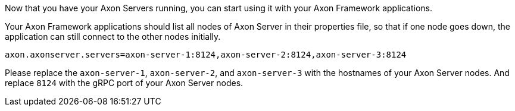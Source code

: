 Now that you have your Axon Servers running, you can start using it with your Axon Framework applications.

Your Axon Framework applications should list all nodes of Axon Server in their properties file,
so that if one node goes down, the application can still connect to the other nodes initially.

[source,properties]
----
axon.axonserver.servers=axon-server-1:8124,axon-server-2:8124,axon-server-3:8124
----

Please replace the `axon-server-1`, `axon-server-2`, and `axon-server-3` with the hostnames of your Axon Server nodes.
And replace `8124` with the gRPC port of your Axon Server nodes.